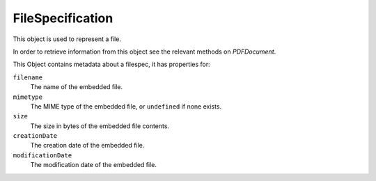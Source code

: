 .. default-domain:: js

.. highlight:: javascript

FileSpecification
=================

This object is used to represent a file.

In order to retrieve information from this object see the relevant
methods on `PDFDocument`.

This Object contains metadata about a filespec, it has properties for:

``filename``
    The name of the embedded file.

``mimetype``
    The MIME type of the embedded file, or ``undefined`` if none exists.

``size``
    The size in bytes of the embedded file contents.

``creationDate``
    The creation date of the embedded file.

``modificationDate``
    The modification date of the embedded file.
